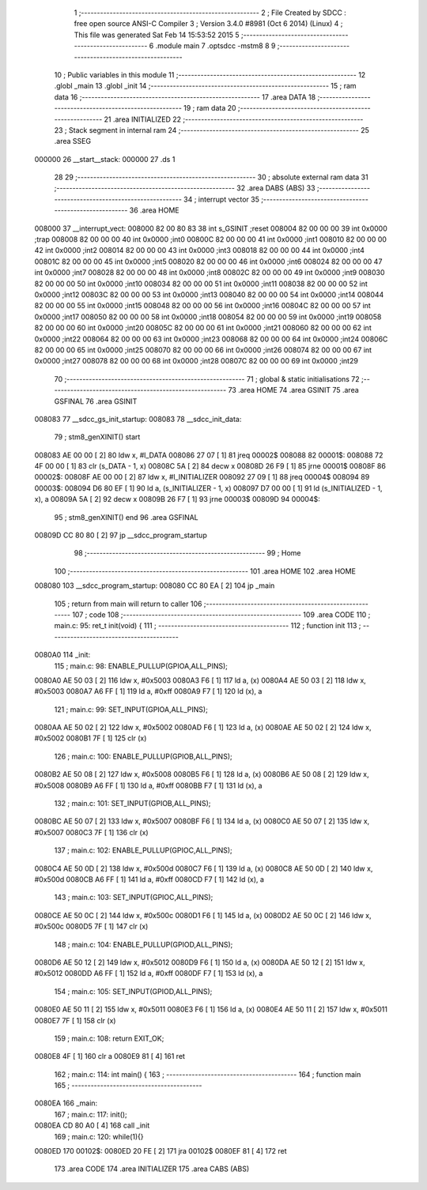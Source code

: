                                       1 ;--------------------------------------------------------
                                      2 ; File Created by SDCC : free open source ANSI-C Compiler
                                      3 ; Version 3.4.0 #8981 (Oct  6 2014) (Linux)
                                      4 ; This file was generated Sat Feb 14 15:53:52 2015
                                      5 ;--------------------------------------------------------
                                      6 	.module main
                                      7 	.optsdcc -mstm8
                                      8 	
                                      9 ;--------------------------------------------------------
                                     10 ; Public variables in this module
                                     11 ;--------------------------------------------------------
                                     12 	.globl _main
                                     13 	.globl _init
                                     14 ;--------------------------------------------------------
                                     15 ; ram data
                                     16 ;--------------------------------------------------------
                                     17 	.area DATA
                                     18 ;--------------------------------------------------------
                                     19 ; ram data
                                     20 ;--------------------------------------------------------
                                     21 	.area INITIALIZED
                                     22 ;--------------------------------------------------------
                                     23 ; Stack segment in internal ram 
                                     24 ;--------------------------------------------------------
                                     25 	.area	SSEG
      000000                         26 __start__stack:
      000000                         27 	.ds	1
                                     28 
                                     29 ;--------------------------------------------------------
                                     30 ; absolute external ram data
                                     31 ;--------------------------------------------------------
                                     32 	.area DABS (ABS)
                                     33 ;--------------------------------------------------------
                                     34 ; interrupt vector 
                                     35 ;--------------------------------------------------------
                                     36 	.area HOME
      008000                         37 __interrupt_vect:
      008000 82 00 80 83             38 	int s_GSINIT ;reset
      008004 82 00 00 00             39 	int 0x0000 ;trap
      008008 82 00 00 00             40 	int 0x0000 ;int0
      00800C 82 00 00 00             41 	int 0x0000 ;int1
      008010 82 00 00 00             42 	int 0x0000 ;int2
      008014 82 00 00 00             43 	int 0x0000 ;int3
      008018 82 00 00 00             44 	int 0x0000 ;int4
      00801C 82 00 00 00             45 	int 0x0000 ;int5
      008020 82 00 00 00             46 	int 0x0000 ;int6
      008024 82 00 00 00             47 	int 0x0000 ;int7
      008028 82 00 00 00             48 	int 0x0000 ;int8
      00802C 82 00 00 00             49 	int 0x0000 ;int9
      008030 82 00 00 00             50 	int 0x0000 ;int10
      008034 82 00 00 00             51 	int 0x0000 ;int11
      008038 82 00 00 00             52 	int 0x0000 ;int12
      00803C 82 00 00 00             53 	int 0x0000 ;int13
      008040 82 00 00 00             54 	int 0x0000 ;int14
      008044 82 00 00 00             55 	int 0x0000 ;int15
      008048 82 00 00 00             56 	int 0x0000 ;int16
      00804C 82 00 00 00             57 	int 0x0000 ;int17
      008050 82 00 00 00             58 	int 0x0000 ;int18
      008054 82 00 00 00             59 	int 0x0000 ;int19
      008058 82 00 00 00             60 	int 0x0000 ;int20
      00805C 82 00 00 00             61 	int 0x0000 ;int21
      008060 82 00 00 00             62 	int 0x0000 ;int22
      008064 82 00 00 00             63 	int 0x0000 ;int23
      008068 82 00 00 00             64 	int 0x0000 ;int24
      00806C 82 00 00 00             65 	int 0x0000 ;int25
      008070 82 00 00 00             66 	int 0x0000 ;int26
      008074 82 00 00 00             67 	int 0x0000 ;int27
      008078 82 00 00 00             68 	int 0x0000 ;int28
      00807C 82 00 00 00             69 	int 0x0000 ;int29
                                     70 ;--------------------------------------------------------
                                     71 ; global & static initialisations
                                     72 ;--------------------------------------------------------
                                     73 	.area HOME
                                     74 	.area GSINIT
                                     75 	.area GSFINAL
                                     76 	.area GSINIT
      008083                         77 __sdcc_gs_init_startup:
      008083                         78 __sdcc_init_data:
                                     79 ; stm8_genXINIT() start
      008083 AE 00 00         [ 2]   80 	ldw x, #l_DATA
      008086 27 07            [ 1]   81 	jreq	00002$
      008088                         82 00001$:
      008088 72 4F 00 00      [ 1]   83 	clr (s_DATA - 1, x)
      00808C 5A               [ 2]   84 	decw x
      00808D 26 F9            [ 1]   85 	jrne	00001$
      00808F                         86 00002$:
      00808F AE 00 00         [ 2]   87 	ldw	x, #l_INITIALIZER
      008092 27 09            [ 1]   88 	jreq	00004$
      008094                         89 00003$:
      008094 D6 80 EF         [ 1]   90 	ld	a, (s_INITIALIZER - 1, x)
      008097 D7 00 00         [ 1]   91 	ld	(s_INITIALIZED - 1, x), a
      00809A 5A               [ 2]   92 	decw	x
      00809B 26 F7            [ 1]   93 	jrne	00003$
      00809D                         94 00004$:
                                     95 ; stm8_genXINIT() end
                                     96 	.area GSFINAL
      00809D CC 80 80         [ 2]   97 	jp	__sdcc_program_startup
                                     98 ;--------------------------------------------------------
                                     99 ; Home
                                    100 ;--------------------------------------------------------
                                    101 	.area HOME
                                    102 	.area HOME
      008080                        103 __sdcc_program_startup:
      008080 CC 80 EA         [ 2]  104 	jp	_main
                                    105 ;	return from main will return to caller
                                    106 ;--------------------------------------------------------
                                    107 ; code
                                    108 ;--------------------------------------------------------
                                    109 	.area CODE
                                    110 ;	main.c: 95: ret_t init(void) {
                                    111 ;	-----------------------------------------
                                    112 ;	 function init
                                    113 ;	-----------------------------------------
      0080A0                        114 _init:
                                    115 ;	main.c: 98: ENABLE_PULLUP(GPIOA,ALL_PINS);
      0080A0 AE 50 03         [ 2]  116 	ldw	x, #0x5003
      0080A3 F6               [ 1]  117 	ld	a, (x)
      0080A4 AE 50 03         [ 2]  118 	ldw	x, #0x5003
      0080A7 A6 FF            [ 1]  119 	ld	a, #0xff
      0080A9 F7               [ 1]  120 	ld	(x), a
                                    121 ;	main.c: 99: SET_INPUT(GPIOA,ALL_PINS);
      0080AA AE 50 02         [ 2]  122 	ldw	x, #0x5002
      0080AD F6               [ 1]  123 	ld	a, (x)
      0080AE AE 50 02         [ 2]  124 	ldw	x, #0x5002
      0080B1 7F               [ 1]  125 	clr	(x)
                                    126 ;	main.c: 100: ENABLE_PULLUP(GPIOB,ALL_PINS);
      0080B2 AE 50 08         [ 2]  127 	ldw	x, #0x5008
      0080B5 F6               [ 1]  128 	ld	a, (x)
      0080B6 AE 50 08         [ 2]  129 	ldw	x, #0x5008
      0080B9 A6 FF            [ 1]  130 	ld	a, #0xff
      0080BB F7               [ 1]  131 	ld	(x), a
                                    132 ;	main.c: 101: SET_INPUT(GPIOB,ALL_PINS);
      0080BC AE 50 07         [ 2]  133 	ldw	x, #0x5007
      0080BF F6               [ 1]  134 	ld	a, (x)
      0080C0 AE 50 07         [ 2]  135 	ldw	x, #0x5007
      0080C3 7F               [ 1]  136 	clr	(x)
                                    137 ;	main.c: 102: ENABLE_PULLUP(GPIOC,ALL_PINS);
      0080C4 AE 50 0D         [ 2]  138 	ldw	x, #0x500d
      0080C7 F6               [ 1]  139 	ld	a, (x)
      0080C8 AE 50 0D         [ 2]  140 	ldw	x, #0x500d
      0080CB A6 FF            [ 1]  141 	ld	a, #0xff
      0080CD F7               [ 1]  142 	ld	(x), a
                                    143 ;	main.c: 103: SET_INPUT(GPIOC,ALL_PINS);
      0080CE AE 50 0C         [ 2]  144 	ldw	x, #0x500c
      0080D1 F6               [ 1]  145 	ld	a, (x)
      0080D2 AE 50 0C         [ 2]  146 	ldw	x, #0x500c
      0080D5 7F               [ 1]  147 	clr	(x)
                                    148 ;	main.c: 104: ENABLE_PULLUP(GPIOD,ALL_PINS);
      0080D6 AE 50 12         [ 2]  149 	ldw	x, #0x5012
      0080D9 F6               [ 1]  150 	ld	a, (x)
      0080DA AE 50 12         [ 2]  151 	ldw	x, #0x5012
      0080DD A6 FF            [ 1]  152 	ld	a, #0xff
      0080DF F7               [ 1]  153 	ld	(x), a
                                    154 ;	main.c: 105: SET_INPUT(GPIOD,ALL_PINS);
      0080E0 AE 50 11         [ 2]  155 	ldw	x, #0x5011
      0080E3 F6               [ 1]  156 	ld	a, (x)
      0080E4 AE 50 11         [ 2]  157 	ldw	x, #0x5011
      0080E7 7F               [ 1]  158 	clr	(x)
                                    159 ;	main.c: 108: return EXIT_OK;
      0080E8 4F               [ 1]  160 	clr	a
      0080E9 81               [ 4]  161 	ret
                                    162 ;	main.c: 114: int main() {
                                    163 ;	-----------------------------------------
                                    164 ;	 function main
                                    165 ;	-----------------------------------------
      0080EA                        166 _main:
                                    167 ;	main.c: 117: init();
      0080EA CD 80 A0         [ 4]  168 	call	_init
                                    169 ;	main.c: 120: while(1){}
      0080ED                        170 00102$:
      0080ED 20 FE            [ 2]  171 	jra	00102$
      0080EF 81               [ 4]  172 	ret
                                    173 	.area CODE
                                    174 	.area INITIALIZER
                                    175 	.area CABS (ABS)
